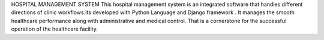 HOSPITAL MANAGEMENT SYSTEM
This hospital management system is an integrated software that handles different directions of clinic workflows.Its developed with Python Language and Django framework . It manages the smooth healthcare performance along with administrative and medical control. That is a cornerstone for the successful operation of the healthcare facility.




